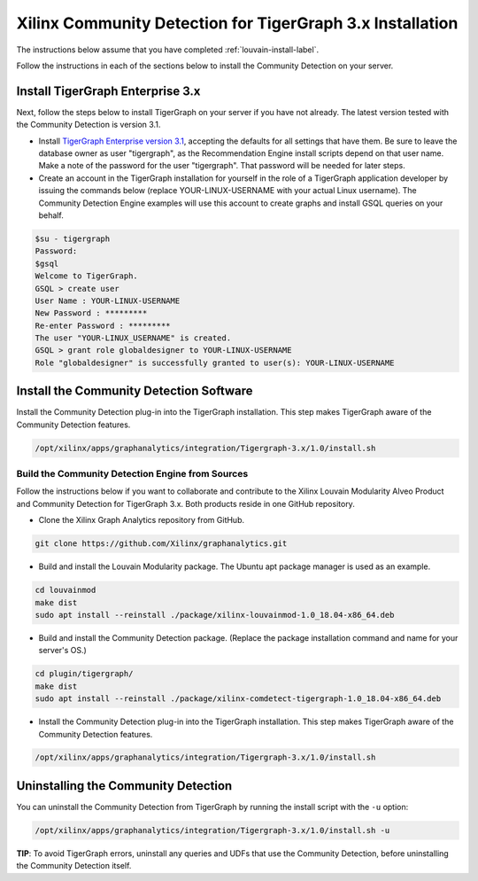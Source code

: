 Xilinx Community Detection for TigerGraph 3.x Installation
============================================================

The instructions below assume that you have completed :ref:`louvain-install-label`.

Follow the instructions in each of the sections below to install the Community Detection on your server.

Install TigerGraph Enterprise 3.x
---------------------------------

Next, follow the steps below to install TigerGraph on your server if you have not already.  The latest version tested
with the Community Detection is version 3.1.

* Install `TigerGraph Enterprise version 3.1 <https://info.tigergraph.com/enterprise-free>`_, accepting the defaults
  for all settings that have them.  Be sure to leave the database owner as user "tigergraph", as the Recommendation
  Engine install scripts depend on that user name.  Make a note of the password for the user 
  "tigergraph". That password will be needed for later steps.

* Create an account in the TigerGraph installation for yourself in the role of a TigerGraph application developer
  by issuing the commands below (replace YOUR-LINUX-USERNAME with your actual Linux username). 
  The Community Detection Engine examples will use this account to create graphs and install GSQL queries on your behalf.

.. code-block:: bash

   $su - tigergraph
   Password:
   $gsql
   Welcome to TigerGraph.
   GSQL > create user
   User Name : YOUR-LINUX-USERNAME
   New Password : *********
   Re-enter Password : *********
   The user "YOUR-LINUX_USERNAME" is created.
   GSQL > grant role globaldesigner to YOUR-LINUX-USERNAME
   Role "globaldesigner" is successfully granted to user(s): YOUR-LINUX-USERNAME


Install the Community Detection Software
------------------------------------------

Install the Community Detection plug-in into the TigerGraph installation. This step makes TigerGraph aware
of the Community Detection features.

.. code-block:: bash

   /opt/xilinx/apps/graphanalytics/integration/Tigergraph-3.x/1.0/install.sh

Build the Community Detection Engine from Sources
*************************************************

Follow the instructions below if you want to collaborate and contribute to the 
Xilinx Louvain Modularity Alveo Product and Community Detection for TigerGraph 3.x.
Both products reside in one GitHub repository.

* Clone the Xilinx Graph Analytics repository from GitHub.

.. code-block:: bash

   git clone https://github.com/Xilinx/graphanalytics.git

* Build and install the Louvain Modularity package. The Ubuntu apt package manager is used as an example.

.. code-block:: bash

   cd louvainmod
   make dist
   sudo apt install --reinstall ./package/xilinx-louvainmod-1.0_18.04-x86_64.deb

* Build and install the Community Detection package. (Replace the package 
  installation command and name for your server's OS.)

.. code-block:: bash

  cd plugin/tigergraph/
  make dist
  sudo apt install --reinstall ./package/xilinx-comdetect-tigergraph-1.0_18.04-x86_64.deb

* Install the Community Detection plug-in into the TigerGraph installation.  This step makes TigerGraph aware
  of the Community Detection features.

.. code-block:: bash

   /opt/xilinx/apps/graphanalytics/integration/Tigergraph-3.x/1.0/install.sh

Uninstalling the Community Detection
--------------------------------------

You can uninstall the Community Detection from TigerGraph by running the install script with the ``-u`` option:

.. code-block:: bash

   /opt/xilinx/apps/graphanalytics/integration/Tigergraph-3.x/1.0/install.sh -u

**TIP**: To avoid TigerGraph errors, uninstall any queries and UDFs that use the Community Detection,
before uninstalling the Community Detection itself.
